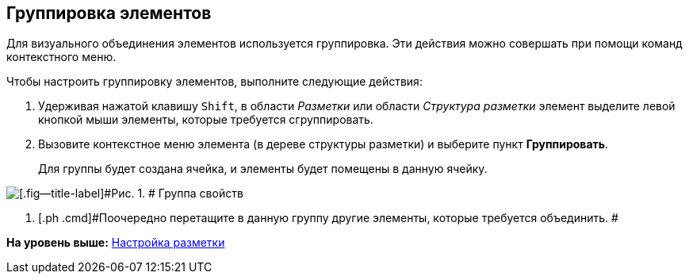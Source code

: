 [[ariaid-title1]]
== Группировка элементов

Для визуального объединения элементов используется группировка. Эти действия можно совершать при помощи команд контекстного меню.

Чтобы настроить группировку элементов, выполните следующие действия:

. [.ph .cmd]#Удерживая нажатой клавишу [.kbd .ph .userinput]`Shift`, в области [.dfn .term]_Разметки_ или области [.dfn .term]_Структура разметки_ элемент выделите левой кнопкой мыши элементы, которые требуется сгруппировать.#
. [.ph .cmd]#Вызовите контекстное меню элемента (в дереве структуры разметки) и выберите пункт [.ph .uicontrol]*Группировать*.#
+
Для группы будет создана ячейка, и элементы будет помещены в данную ячейку.

image::images/lay_Group_elements.png[[.fig--title-label]#Рис. 1. # Группа свойств]
. [.ph .cmd]#Поочередно перетащите в данную группу другие элементы, которые требуется объединить. #

*На уровень выше:* xref:../pages/lay_Layout.adoc[Настройка разметки]
